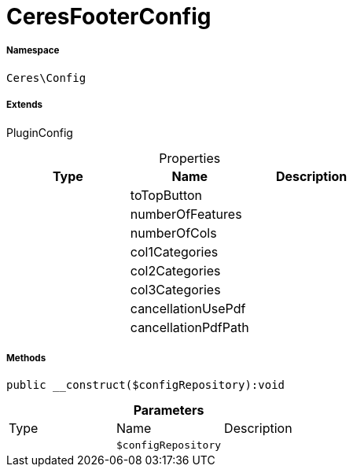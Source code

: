 :table-caption!:
:example-caption!:
:source-highlighter: prettify
:sectids!:
[[ceres__ceresfooterconfig]]
= CeresFooterConfig





===== Namespace

`Ceres\Config`

===== Extends
PluginConfig




.Properties
|===
|Type |Name |Description

| 
    |toTopButton
    |
| 
    |numberOfFeatures
    |
| 
    |numberOfCols
    |
| 
    |col1Categories
    |
| 
    |col2Categories
    |
| 
    |col3Categories
    |
| 
    |cancellationUsePdf
    |
| 
    |cancellationPdfPath
    |
|===


===== Methods

[source%nowrap, php]
----

public __construct($configRepository):void

----









.*Parameters*
|===
|Type |Name |Description
| 
a|`$configRepository`
|
|===


